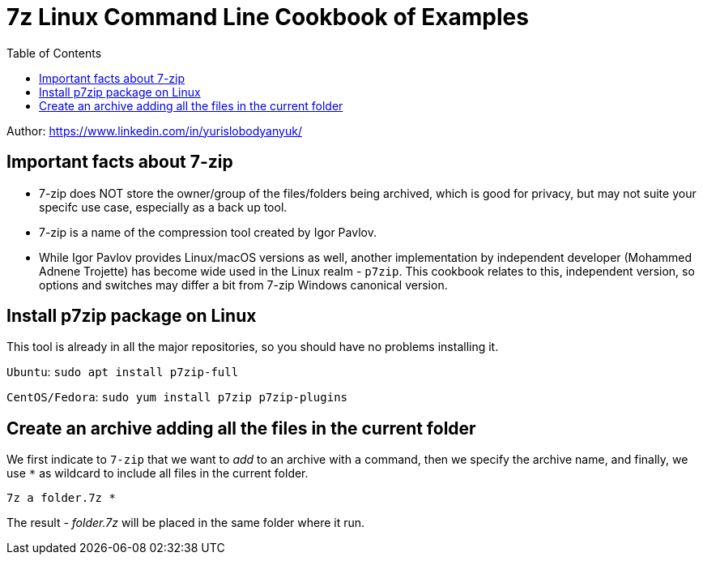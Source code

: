 = 7z Linux Command Line Cookbook of Examples
:homepage: https://github.com/yuriskinfo/cheat-sheets
:toc:

Author: https://www.linkedin.com/in/yurislobodyanyuk/ 

== Important facts about 7-zip
* 7-zip does NOT store the owner/group of the files/folders being archived, which is good for privacy, but may not suite your specifc use case, especially as a back up tool.
* 7-zip is a name of the compression tool created by Igor Pavlov. 
* While Igor Pavlov provides Linux/macOS versions as well, another implementation by independent developer (Mohammed Adnene Trojette) has become wide used in the Linux realm - `p7zip`. This cookbook relates to this, independent version, so options and switches may differ a bit from 7-zip Windows canonical version.

== Install p7zip package on Linux
This tool is already in all the major repositories, so you should have no problems installing it.

`Ubuntu`: `sudo apt install p7zip-full`

`CentOS/Fedora`: `sudo yum install p7zip p7zip-plugins`

== Create an archive adding all the files in the current folder
We first indicate to `7-zip` that we want to _add_ to an archive with `a` command, then we specify the archive name, and finally, we use `*` as wildcard to include all files in the current folder.

`7z a folder.7z *`

The result - _folder.7z_ will be placed in the same folder where it run.

